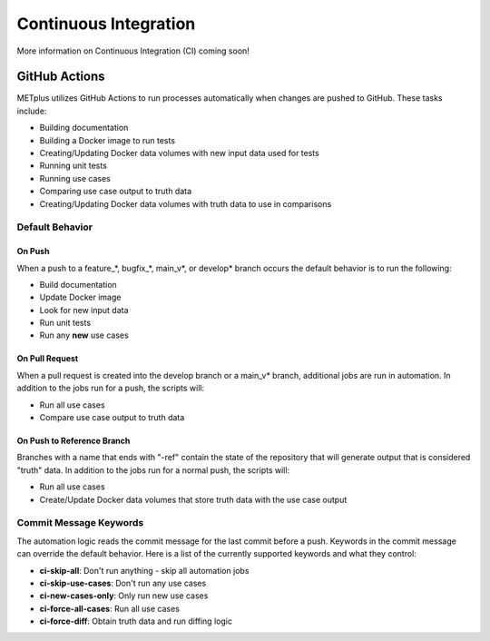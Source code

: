 Continuous Integration
======================

More information on Continuous Integration (CI) coming soon!

GitHub Actions
--------------

METplus utilizes GitHub Actions to run processes automatically when changes
are pushed to GitHub. These tasks include:

* Building documentation
* Building a Docker image to run tests
* Creating/Updating Docker data volumes with new input data used for tests
* Running unit tests
* Running use cases
* Comparing use case output to truth data
* Creating/Updating Docker data volumes with truth data to use in comparisons

Default Behavior
^^^^^^^^^^^^^^^^

On Push
"""""""

When a push to a feature\_\*, bugfix\_\*, main_v\*, or develop\* branch occurs
the default behavior is to run the following:

* Build documentation
* Update Docker image
* Look for new input data
* Run unit tests
* Run any **new** use cases

On Pull Request
"""""""""""""""

When a pull request is created into the develop branch or a main_v\* branch,
additional jobs are run in automation. In addition to the jobs run for a push,
the scripts will:

* Run all use cases
* Compare use case output to truth data

On Push to Reference Branch
"""""""""""""""""""""""""""

Branches with a name that ends with "-ref" contain the state of the repository
that will generate output that is considered "truth" data.
In addition to the jobs run for a normal push, the scripts will:

* Run all use cases
* Create/Update Docker data volumes that store truth data with the use case
  output

Commit Message Keywords
^^^^^^^^^^^^^^^^^^^^^^^

The automation logic reads the commit message for the last commit before a
push. Keywords in the commit message can override the default behavior.
Here is a list of the currently supported keywords and what they control:

* **ci-skip-all**: Don't run anything - skip all automation jobs
* **ci-skip-use-cases**: Don't run any use cases
* **ci-new-cases-only**: Only run new use cases
* **ci-force-all-cases**: Run all use cases
* **ci-force-diff**: Obtain truth data and run diffing logic
